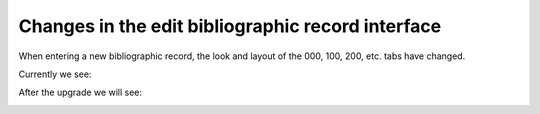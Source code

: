 Changes in the edit bibliographic record interface
--------------------------------------------------

When entering a new bibliographic record, the look and layout of the 000, 100, 200, etc. tabs have changed.

Currently we see:

.. image:: images/cataloging.010.png

After the upgrade we will see:

.. image:: images/cataloging.020.png
